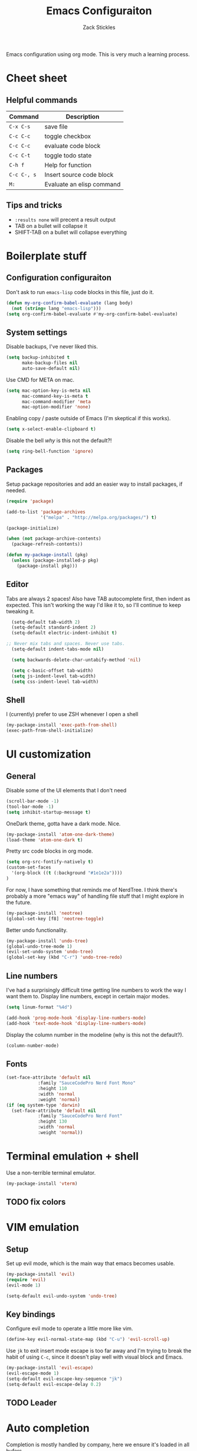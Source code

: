 #+TITLE: Emacs Configuraiton
#+AUTHOR: Zack Stickles
#+STARTUP: overview
#+PROPERTY: header-args:emacs-lisp :results none

Emacs configuration using org mode. This is very much a learning process.

* Cheet sheet
  
** Helpful commands

| Command     | Description               |
|-------------+---------------------------|
| ~C-x C-s~   | save file                 |
| ~C-c C-c~   | toggle checkbox           |
| ~C-c C-c~   | evaluate code block       |
| ~C-c C-t~   | toggle todo state         |
| ~C-h f~     | Help for function         |
| ~C-c C-, s~ | Insert source code block  |
| ~M:~        | Evaluate an elisp command |

** Tips and tricks
   - ~:results none~ will precent a result output
   - TAB on a bullet will collapse it
   - SHIFT-TAB on a bullet will collapse everything

* Boilerplate stuff

** Configuration configuraiton
   
Don't ask to run ~emacs-lisp~ code blocks in this file, just do it.

#+begin_src emacs-lisp
(defun my-org-confirm-babel-evaluate (lang body)
  (not (string= lang "emacs-lisp")))
(setq org-confirm-babel-evaluate #'my-org-confirm-babel-evaluate)
#+end_src

** System settings
   
Disable backups, I've never liked this.

#+begin_src emacs-lisp
(setq backup-inhibited t
      make-backup-files nil
      auto-save-default nil)
#+end_src

Use CMD for META on mac.

#+begin_src emacs-lisp
(setq mac-option-key-is-meta nil
      mac-command-key-is-meta t
      mac-command-modifier 'meta
      mac-option-modifier 'none)
#+end_src

Enabling copy / paste outside of Emacs (I'm skeptical if this works).

#+begin_src emacs-lisp
  (setq x-select-enable-clipboard t)
#+end_src

Disable the bell /why/ is this not the default?!

#+begin_src emacs-lisp
  (setq ring-bell-function 'ignore)
#+end_src

** Packages
   
Setup package repositories and add an easier way to install packages,
if needed.

#+begin_src emacs-lisp
(require 'package)

(add-to-list 'package-archives
             '("melpa" . "http://melpa.org/packages/") t)

(package-initialize)

(when (not package-archive-contents)
  (package-refresh-contents))

(defun my-package-install (pkg)
  (unless (package-installed-p pkg)
    (package-install pkg)))
#+end_src

** Editor
   
Tabs are always 2 spaces! Also have TAB autocomplete first, then
indent as expected. This isn't working the way I'd like it to, so I'll
continue to keep tweaking it.

#+begin_src emacs-lisp
	(setq-default tab-width 2)
	(setq-default standard-indent 2)
	(setq-default electric-indent-inhibit t)

  ;; Never mix tabs and spaces. Never use tabs.
	(setq-default indent-tabs-mode nil)

	(setq backwards-delete-char-untabify-method 'nil)

	(setq c-basic-offset tab-width)
	(setq js-indent-level tab-width)
	(setq css-indent-level tab-width)
#+end_src

** Shell

I (currently) prefer to use ZSH whenever I open a shell

#+begin_src emacs-lisp
(my-package-install 'exec-path-from-shell)
(exec-path-from-shell-initialize)
#+end_src

* UI customization

** General
  
Disable some of the UI elements that I don't need

#+begin_src emacs-lisp
  (scroll-bar-mode -1)
  (tool-bar-mode -1)
  (setq inhibit-startup-message t)
#+end_src

OneDark theme, gotta have a dark mode. Nice.

#+begin_src emacs-lisp
(my-package-install 'atom-one-dark-theme)
(load-theme 'atom-one-dark t)
#+end_src

Pretty src code blocks in org mode.

#+begin_src emacs-lisp
  (setq org-src-fontify-natively t)
  (custom-set-faces
    '(org-block ((t (:background "#1e1e2a"))))
  )
#+end_src


For now, I have something that reminds me of NerdTree. I think there's
probably a more "emacs way" of handling file stuff that I might explore
in the future.

#+begin_src emacs-lisp
(my-package-install 'neotree)
(global-set-key [f8] 'neotree-toggle)
#+end_src

Better undo functionality.

#+begin_src emacs-lisp
  (my-package-install 'undo-tree)
  (global-undo-tree-mode 1)
  (evil-set-undo-system 'undo-tree)
  (global-set-key (kbd "C-r") 'undo-tree-redo)
#+end_src

** Line numbers
   
I've had a surprisingly difficult time getting line numbers to work the way
I want them to. Display line numbers, except in certain major modes.

#+begin_src emacs-lisp
  (setq linum-format "%4d")

  (add-hook 'prog-mode-hook 'display-line-numbers-mode)
  (add-hook 'text-mode-hook 'display-line-numbers-mode)
#+end_src

Display the column number in the modeline (why is this not the default?).

#+begin_src emacs-lisp
  (column-number-mode)
#+end_src

** Fonts

#+begin_src emacs-lisp
  (set-face-attribute 'default nil
			  :family "SauceCodePro Nerd Font Mono"
			  :height 110
			  :width 'normal
			  :weight 'normal)
  (if (eq system-type 'darwin)
    (set-face-attribute 'default nil
			  :family "SauceCodePro Nerd Font"
			  :height 130
			  :width 'normal
			  :weight 'normal))
#+end_src

* Terminal emulation + shell

Use a non-terrible terminal emulator.

#+begin_src emacs-lisp
  (my-package-install 'vterm)
#+end_src

** TODO fix colors

* VIM emulation

** Setup

Set up evil mode, which is the main way that emacs becomes usable.

#+begin_src emacs-lisp
  (my-package-install 'evil)
  (require 'evil)
  (evil-mode 1)

  (setq-default evil-undo-system 'undo-tree)
#+end_src

** Key bindings

Configure evil mode to operate a little more like vim.

#+begin_src emacs-lisp
  (define-key evil-normal-state-map (kbd "C-u") 'evil-scroll-up)
#+end_src

Use ~jk~ to exit insert mode escape is too far away and I'm trying to
break the habit of using ~C-c~, since it doesn't play well with visual
block and Emacs.

#+begin_src emacs-lisp
(my-package-install 'evil-escape)
(evil-escape-mode 1)
(setq-default evil-escape-key-sequence "jk")
(setq-default evil-escape-delay 0.2)
#+end_src

** TODO Leader

* Auto completion
  
Completion is mostly handled by company, here we ensure it's loaded in
all bufers.

#+begin_src emacs-lisp
(my-package-install 'company)
(company-mode 1)
(add-hook 'after-init-hook 'global-company-mode)
#+end_src

* Fuzzy finding

** Helm
   
Fuzzy finding all the things is really nice, let's set that up.

#+begin_src emacs-lisp
  (my-package-install 'helm)
  (helm-mode 1)
  (setq helm-completion-style 'helm-fuzzy)
#+end_src

Bind emacs functions to helm and tab to run actions.

#+begin_src emacs-lisp
  (global-set-key (kbd "C-c h") 'helm-command-prefix)
  (global-set-key (kbd "M-x") 'helm-M-x)
  (global-set-key (kbd "C-x C-f") 'helm-find-files)
  (global-set-key (kbd "C-x b") 'helm-mini)

  (define-key helm-map (kbd "<tab>") 'helm-execute-persistent-action)
  (define-key helm-map (kbd "C-i") 'helm-execute-persistent-action)
  (define-key helm-map (kbd "C-z")  'helm-select-action)
#+end_src

Make helm look a little prettier.

#+begin_src emacs-lisp
  (setq helm-autoresize-max-height 0)
  (setq helm-autoresize-min-height 30)
  (helm-autoresize-mode 1)
#+end_src

** Projectile

Use projectile to make it easier to find files in a project.

#+begin_src emacs-lisp
  (my-package-install 'projectile)
  (define-key projectile-mode-map (kbd "C-c p") 'projectile-command-map)
  (projectile-mode +1)
#+end_src

Add the /Silver Searcher/, even though it's not the fastest game in town.

#+begin_src emacs-lisp
  (my-package-install 'ag)
#+end_src

Connect projectile to helm.

#+begin_src emacs-lisp
  (my-package-install 'helm-projectile)
  (define-key evil-normal-state-map (kbd "C-p") 'helm-projectile-find-file)
#+end_src

* GIT integration

 Git integration is handled by magit.

 #+begin_src emacs-lisp
(my-package-install 'magit)
 #+end_src

Display the diff in the gutter.

#+begin_src emacs-lisp
  (my-package-install 'git-gutter-fringe)
  (git-gutter-mode)

  (setq git-gutter:added-sign " ")
  (setq git-gutter:modified-sign " ")
  (setq git-gutter:deleted-sign " ")

  ;; from atom-one-dark-colors-alist
  (set-face-background 'git-gutter:added "#98C379")
  (set-face-background 'git-gutter:modified "#D19A66")
  (set-face-background 'git-gutter:deleted "#E06C75")
#+end_src
 
* Language-specific configuration

** Javascript

Better mode for JS and JSX stuff.

#+begin_src emacs-lisp
  (my-package-install 'web-mode)

  (add-to-list 'auto-mode-alist '("\\.jsx?$" . web-mode))

  (setq web-mode-markup-indent-offset 2)
#+end_src

Prettier for JS.

#+begin_src emacs-lisp
  (my-package-install 'prettier-js)
  (add-hook 'js-mode-hook 'prettier-js-mode)
#+end_src

Ability to run JS in org mode blocks.

#+begin_src emacs-lisp
  (org-babel-do-load-languages
   'org-babel-load-languages
   '((js . t)))
#+end_src

** YAML

#+begin_src emacs-lisp
(my-package-install 'yaml-mode)
#+end_src

** Org

Don't ask to evaluate every time.

#+begin_src emacs-lisp
  (setq org-confirm-babel-evaluate nil
        org-src-fontify-natively t
        org-src-tabs-act-natively t)
#+end_src

* IRC settings

** Setup

What year is it? I don't know, but I still sometimes use IRC. I'm going to
try using ERC to see how it compares to my current client (weechat).

#+begin_src emacs-lisp
  (setq erc-nick "zstix")
  (setq erc-port 6697)
#+end_src

Kill buffers that we no longer need.

#+begin_src emacs-lisp
  (setq erc-kill-buffer-on-part t)
  (setq erc-kill-server-buffer-on-quit t)
#+end_src

** Servers

Easier way to connect to the servers I use.

#+begin_src emacs-lisp
  (defun irc-server-connect (server pass)
    (interactive "sWhat server woudld you like to connect to [libera, snoo]? \nsPassword: ")
    (cond
     ((equal server "libera") (erc-ssl :server "irc.libera.chat" :password pass))
     ((equal server "snoo") (erc-ssl :server "irc.snoonet.org" :password pass))
     (t (message "Server not recognized"))))
#+end_src

Automatically join a few channels for each server.

#+begin_src emacs-lisp
  (setq erc-autojoin-channels-alist
        '(("libera.chat" "#emacs" "#erc" "#security")
          ("snoonet.org" "#portland")))
#+end_src

** UI
   
Some UI customizations to make it a little easeier to use.

#+begin_src emacs-lisp
  (require 'erc-goodies)

  (setq erc-prompt (lambda () (concat (buffer-name) "> ")))

  (erc-scrolltobottom-mode)
  (setq erc-input-line-position -1)

  (setq erc-server-coding-system '(utf-8 . utf-8))
#+end_src

Filter out things I don't need to see.

#+begin_src emacs-lisp
  (setq erc-track-exclude-types
        '("NICK" "JOIN" "PART" "QUIT" "MODE"
          "324" "329" "332" "333" "353" "477"))
#+end_src

Colorize the nicks.

#+begin_src emacs-lisp
  (my-package-install 'erc-hl-nicks)
  (erc-hl-nicks-mode t)
#+end_src
